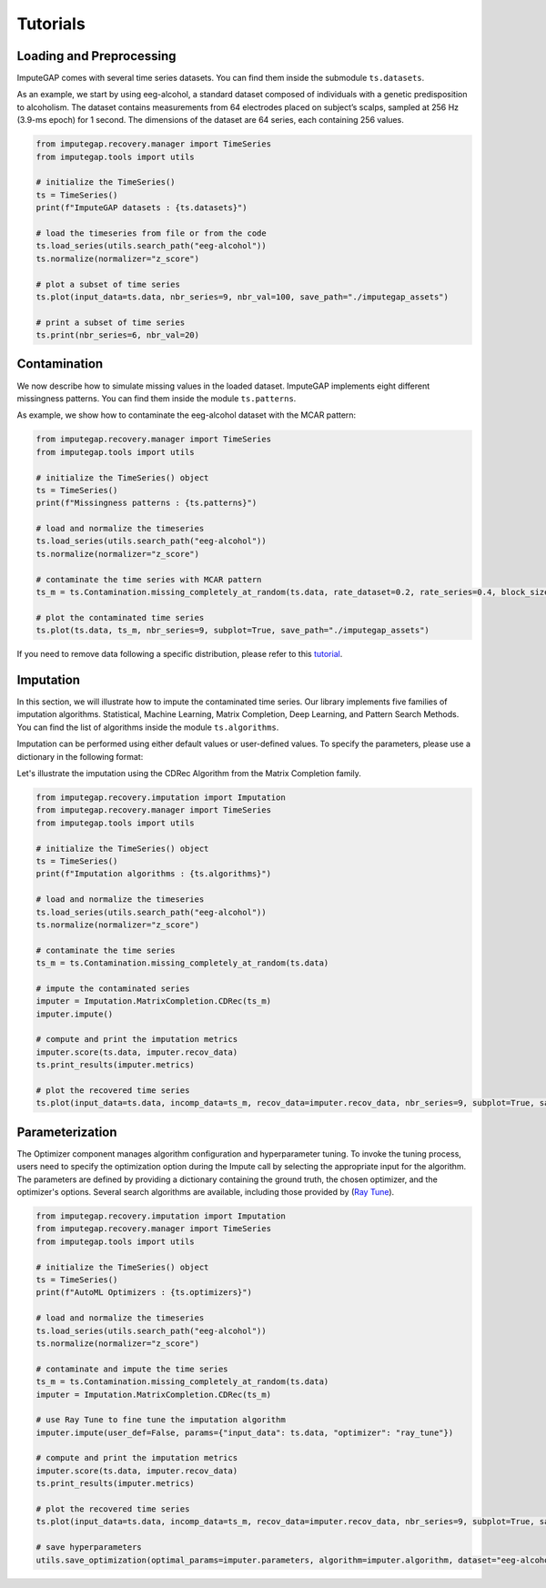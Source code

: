 =========
Tutorials
=========

.. _loading-preprocessing:

Loading and Preprocessing
-------------------------

ImputeGAP comes with several time series datasets. You can find them inside the submodule ``ts.datasets``.

As an example, we start by using eeg-alcohol, a standard dataset composed of individuals with a genetic predisposition to
alcoholism. The dataset contains measurements from 64 electrodes placed on subject’s scalps, sampled at 256 Hz (3.9-ms epoch) for 1 second. The dimensions of the dataset are 64 series, each containing 256 values.


.. code-block:: python

    from imputegap.recovery.manager import TimeSeries
    from imputegap.tools import utils

    # initialize the TimeSeries()
    ts = TimeSeries()
    print(f"ImputeGAP datasets : {ts.datasets}")

    # load the timeseries from file or from the code
    ts.load_series(utils.search_path("eeg-alcohol"))
    ts.normalize(normalizer="z_score")

    # plot a subset of time series
    ts.plot(input_data=ts.data, nbr_series=9, nbr_val=100, save_path="./imputegap_assets")

    # print a subset of time series
    ts.print(nbr_series=6, nbr_val=20)


.. _contamination:

Contamination
-------------
We now describe how to simulate missing values in the loaded dataset. ImputeGAP implements eight different missingness patterns. You can find them inside the module ``ts.patterns``.

As example, we show how to contaminate the eeg-alcohol dataset with the MCAR pattern:

.. code-block:: python

    from imputegap.recovery.manager import TimeSeries
    from imputegap.tools import utils

    # initialize the TimeSeries() object
    ts = TimeSeries()
    print(f"Missingness patterns : {ts.patterns}")

    # load and normalize the timeseries
    ts.load_series(utils.search_path("eeg-alcohol"))
    ts.normalize(normalizer="z_score")

    # contaminate the time series with MCAR pattern
    ts_m = ts.Contamination.missing_completely_at_random(ts.data, rate_dataset=0.2, rate_series=0.4, block_size=10, seed=True)

    # plot the contaminated time series
    ts.plot(ts.data, ts_m, nbr_series=9, subplot=True, save_path="./imputegap_assets")



If you need to remove data following a specific distribution, please refer to this `tutorial <tutorials_distribution.html>`_.



.. _imputation:

Imputation
----------

In this section, we will illustrate how to impute the contaminated time series. Our library implements five families of imputation algorithms. Statistical, Machine Learning, Matrix Completion, Deep Learning, and Pattern Search Methods.
You can find the list of algorithms inside the module ``ts.algorithms``.

Imputation can be performed using either default values or user-defined values. To specify the parameters, please use a dictionary in the following format:

.. code-block:: python
    params = {"param_1": 42.1, "param_2": "some_string", "params_3": True}



Let's illustrate the imputation using the CDRec Algorithm from the Matrix Completion family.

.. code-block:: python

    from imputegap.recovery.imputation import Imputation
    from imputegap.recovery.manager import TimeSeries
    from imputegap.tools import utils

    # initialize the TimeSeries() object
    ts = TimeSeries()
    print(f"Imputation algorithms : {ts.algorithms}")

    # load and normalize the timeseries
    ts.load_series(utils.search_path("eeg-alcohol"))
    ts.normalize(normalizer="z_score")

    # contaminate the time series
    ts_m = ts.Contamination.missing_completely_at_random(ts.data)

    # impute the contaminated series
    imputer = Imputation.MatrixCompletion.CDRec(ts_m)
    imputer.impute()

    # compute and print the imputation metrics
    imputer.score(ts.data, imputer.recov_data)
    ts.print_results(imputer.metrics)

    # plot the recovered time series
    ts.plot(input_data=ts.data, incomp_data=ts_m, recov_data=imputer.recov_data, nbr_series=9, subplot=True, save_path="./imputegap_assets")




.. _parameterization:

Parameterization
----------------

The Optimizer component manages algorithm configuration and hyperparameter tuning. To invoke the tuning process, users need to specify the optimization option during the Impute call by selecting the appropriate input for the algorithm. The parameters are defined by providing a dictionary containing the ground truth, the chosen optimizer, and the optimizer's options. Several search algorithms are available, including those provided by (`Ray Tune <https://docs.ray.io/en/latest/tune/index.html>`_).

.. code-block:: python

    from imputegap.recovery.imputation import Imputation
    from imputegap.recovery.manager import TimeSeries
    from imputegap.tools import utils

    # initialize the TimeSeries() object
    ts = TimeSeries()
    print(f"AutoML Optimizers : {ts.optimizers}")

    # load and normalize the timeseries
    ts.load_series(utils.search_path("eeg-alcohol"))
    ts.normalize(normalizer="z_score")

    # contaminate and impute the time series
    ts_m = ts.Contamination.missing_completely_at_random(ts.data)
    imputer = Imputation.MatrixCompletion.CDRec(ts_m)

    # use Ray Tune to fine tune the imputation algorithm
    imputer.impute(user_def=False, params={"input_data": ts.data, "optimizer": "ray_tune"})

    # compute and print the imputation metrics
    imputer.score(ts.data, imputer.recov_data)
    ts.print_results(imputer.metrics)

    # plot the recovered time series
    ts.plot(input_data=ts.data, incomp_data=ts_m, recov_data=imputer.recov_data, nbr_series=9, subplot=True, save_path="./imputegap_assets", display=True)

    # save hyperparameters
    utils.save_optimization(optimal_params=imputer.parameters, algorithm=imputer.algorithm, dataset="eeg-alcohol", optimizer="ray_tune")




